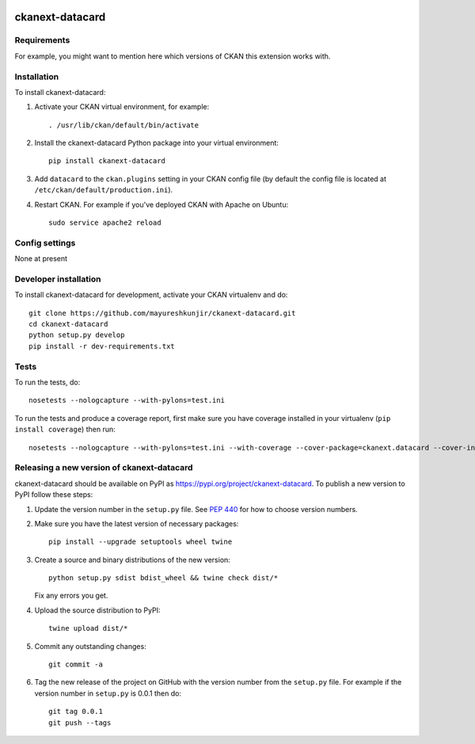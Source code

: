 .. You should enable this project on travis-ci.org and coveralls.io to make
   these badges work. The necessary Travis and Coverage config files have been
   generated for you.

.. image:: https://travis-ci.org/mayureshkunjir/ckanext-datacard.svg?branch=master
    :target: https://travis-ci.org/mayureshkunjir/ckanext-datacard

.. image:: https://coveralls.io/repos/mayureshkunjir/ckanext-datacard/badge.svg
  :target: https://coveralls.io/r/mayureshkunjir/ckanext-datacard

.. image:: https://img.shields.io/pypi/v/ckanext-datacard.svg
    :target: https://pypi.org/project/ckanext-datacard/
    :alt: Latest Version

.. image:: https://img.shields.io/pypi/pyversions/ckanext-datacard.svg
    :target: https://pypi.org/project/ckanext-datacard/
    :alt: Supported Python versions

.. image:: https://img.shields.io/pypi/status/ckanext-datacard.svg
    :target: https://pypi.org/project/ckanext-datacard/
    :alt: Development Status

.. image:: https://img.shields.io/pypi/l/ckanext-datacard.svg
    :target: https://pypi.org/project/ckanext-datacard/
    :alt: License

=============
ckanext-datacard
=============

.. Put a description of your extension here:
   What does it do? What features does it have?
   Consider including some screenshots or embedding a video!


------------
Requirements
------------

For example, you might want to mention here which versions of CKAN this
extension works with.


------------
Installation
------------

.. Add any additional install steps to the list below.
   For example installing any non-Python dependencies or adding any required
   config settings.

To install ckanext-datacard:

1. Activate your CKAN virtual environment, for example::

     . /usr/lib/ckan/default/bin/activate

2. Install the ckanext-datacard Python package into your virtual environment::

     pip install ckanext-datacard

3. Add ``datacard`` to the ``ckan.plugins`` setting in your CKAN
   config file (by default the config file is located at
   ``/etc/ckan/default/production.ini``).

4. Restart CKAN. For example if you've deployed CKAN with Apache on Ubuntu::

     sudo service apache2 reload


---------------
Config settings
---------------

None at present

.. Document any optional config settings here. For example::

.. # The minimum number of hours to wait before re-checking a resource
   # (optional, default: 24).
   ckanext.datacard.some_setting = some_default_value


----------------------
Developer installation
----------------------

To install ckanext-datacard for development, activate your CKAN virtualenv and
do::

    git clone https://github.com/mayureshkunjir/ckanext-datacard.git
    cd ckanext-datacard
    python setup.py develop
    pip install -r dev-requirements.txt


-----
Tests
-----

To run the tests, do::

    nosetests --nologcapture --with-pylons=test.ini

To run the tests and produce a coverage report, first make sure you have
coverage installed in your virtualenv (``pip install coverage``) then run::

    nosetests --nologcapture --with-pylons=test.ini --with-coverage --cover-package=ckanext.datacard --cover-inclusive --cover-erase --cover-tests


----------------------------------------
Releasing a new version of ckanext-datacard
----------------------------------------

ckanext-datacard should be available on PyPI as https://pypi.org/project/ckanext-datacard.
To publish a new version to PyPI follow these steps:

1. Update the version number in the ``setup.py`` file.
   See `PEP 440 <http://legacy.python.org/dev/peps/pep-0440/#public-version-identifiers>`_
   for how to choose version numbers.

2. Make sure you have the latest version of necessary packages::

    pip install --upgrade setuptools wheel twine

3. Create a source and binary distributions of the new version::

       python setup.py sdist bdist_wheel && twine check dist/*

   Fix any errors you get.

4. Upload the source distribution to PyPI::

       twine upload dist/*

5. Commit any outstanding changes::

       git commit -a

6. Tag the new release of the project on GitHub with the version number from
   the ``setup.py`` file. For example if the version number in ``setup.py`` is
   0.0.1 then do::

       git tag 0.0.1
       git push --tags
